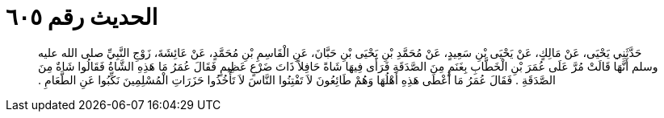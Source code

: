 
= الحديث رقم ٦٠٥

[quote.hadith]
حَدَّثَنِي يَحْيَى، عَنْ مَالِكٍ، عَنْ يَحْيَى بْنِ سَعِيدٍ، عَنْ مُحَمَّدِ بْنِ يَحْيَى بْنِ حَبَّانَ، عَنِ الْقَاسِمِ بْنِ مُحَمَّدٍ، عَنْ عَائِشَةَ، زَوْجِ النَّبِيِّ صلى الله عليه وسلم أَنَّهَا قَالَتْ مُرَّ عَلَى عُمَرَ بْنِ الْخَطَّابِ بِغَنَمٍ مِنَ الصَّدَقَةِ فَرَأَى فِيهَا شَاةً حَافِلاً ذَاتَ ضَرْعٍ عَظِيمٍ فَقَالَ عُمَرُ مَا هَذِهِ الشَّاةُ فَقَالُوا شَاةٌ مِنَ الصَّدَقَةِ ‏.‏ فَقَالَ عُمَرُ مَا أَعْطَى هَذِهِ أَهْلُهَا وَهُمْ طَائِعُونَ لاَ تَفْتِنُوا النَّاسَ لاَ تَأْخُذُوا حَزَرَاتِ الْمُسْلِمِينَ نَكِّبُوا عَنِ الطَّعَامِ ‏.‏